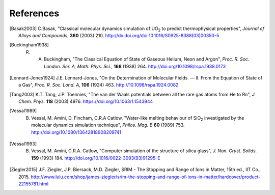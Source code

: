 **********
References
**********

.. [Basak2003] C.Basak,  "Classical molecular dynamics simulation of UO\ :sub:`2` to predict thermophysical properties", *Journal of Alloys and Compounds*, **360** (2003) 210. http://dx.doi.org/doi:10.1016/S0925-8388(03)00350-5
.. [Buckingham1938] R. A. Buckingham, "The Classical Equation of State of Gaseous Helium, Neon and Argon", *Proc. R. Soc. London. Ser. A, Math. Phys. Sci.*\ , **168** (1938) 264. http://doi.org/10.1098/rspa.1938.0173
.. [Lennard-Jones1924] J.E. Lennard-Jones, "On the Determination of Molecular Fields. — II. From the Equation of State of a Gas", *Proc. R. Soc. Lond. A*\ , **106** (1924) 463. http://10.1098/rspa.1924.0082
.. [Tang2003] K.T. Tang, J.P. Toennies, "The van der Waals potentials between all the rare gas atoms from He to Rn", *J. Chem. Phys.* **118** (2003) 4976. https://doi.org/10.1063/1.1543944
.. [Vessal1989] B. Vessal, M. Amini, D. Fincham, C.R.A Catlow, "Water-like melting behaviour of SiO\ :sub:`2` investigated by the molecular dynamics simulation technique", *Philos. Mag. B*  **60** (1989) 753. http://doi.org/10.1080/13642818908209741
.. [Vessal1993] B. Vessal, M. Amini, C.R.A. Catlow, "Computer simulation of the structure of silica glass", *J. Non. Cryst. Solids.* **159** (1993) 184. http://doi.org/10.1016/0022-3093(93)91295-E
.. [Ziegler2015] J.F. Ziegler, J.P. Biersack, M.D. Ziegler, SRIM - The Stopping and Range of Ions in Matter, 15th ed., IIT Co., 2015. http://www.lulu.com/shop/james-ziegler/srim-the-stopping-and-range-of-ions-in-matter/hardcover/product-22155781.html